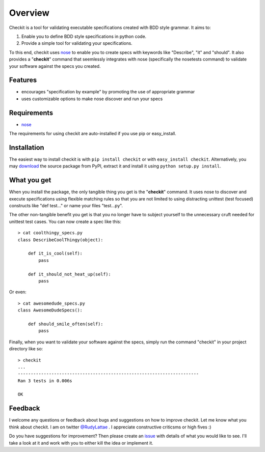 Overview
========

Checkit is a tool for validating executable specifications 
created with BDD style grammar. It aims to:

1. Enable you to define BDD style specifications in python code.
2. Provide a simple tool for validating your specifications.

To this end, checkit uses `nose <http://somethingaboutorange.com/mrl/projects/nose>`_ 
to enable you to create specs with keywords like "Describe", "it" and "should". 
It also provides a "**checkit**" command that seemlessly integrates with nose 
(specifically the nosetests command) to validate your software against the specs 
you created.


Features
--------

* encourages "specification by example" by promoting the use of appropriate grammar
* uses customizable options to make nose discover and run your specs


Requirements
------------

* `nose <http://somethingaboutorange.com/mrl/projects/nose>`_ 

The requirements for using checkit are auto-installed if you 
use pip or easy_install.


Installation
------------

The easiest way to install checkit is with ``pip install checkit`` 
or with ``easy_install checkit``. Alternatively, you may 
`download <http://pypi.python.org/pypi/checkit>`_ the 
source package from PyPI, extract it and install it using 
``python setup.py install``.


What you get
------------

When you install the package, the only tangible thing you get is the 
"**checkit**" command. It uses nose to discover and execute specifications 
using flexible matching rules so that you are not limited to using distracting 
unittest (test focused) constructs like "def test..." or name your files 
"test...py".

The other non-tangible benefit you get is that you no longer have to 
subject yourself to the unnecessary cruft needed for unittest 
test cases. You can now create a spec like this::

    > cat coolthingy_specs.py
    class DescribeCoolThingy(object):
        
        def it_is_cool(self):
            pass
            
        def it_should_not_heat_up(self):
            pass

Or even::

    > cat awesomedude_specs.py
    class AwesomeDudeSpecs():
    
        def should_smile_often(self):
            pass

Finally, when you want to validate your software against the specs, 
simply run the command "checkit" in your project directory like so::

    > checkit
    ...
    ----------------------------------------------------------------------
    Ran 3 tests in 0.006s

    OK


Feedback
--------

I welcome any questions or feedback about bugs and suggestions on how to 
improve checkit. Let me know what you think about checkit. I am on twitter 
`@RudyLattae <http://twitter.com/RudyLattae>`_ . I appreciate constructive 
criticsms or high fives :)

Do you have suggestions for improvement? Then please create an 
`issue <https://bitbucket.org/rudylattae/checkit/issues>`_ with details 
of what you would like to see. I'll take a look at it and work with you to either kill 
the idea or implement it.
